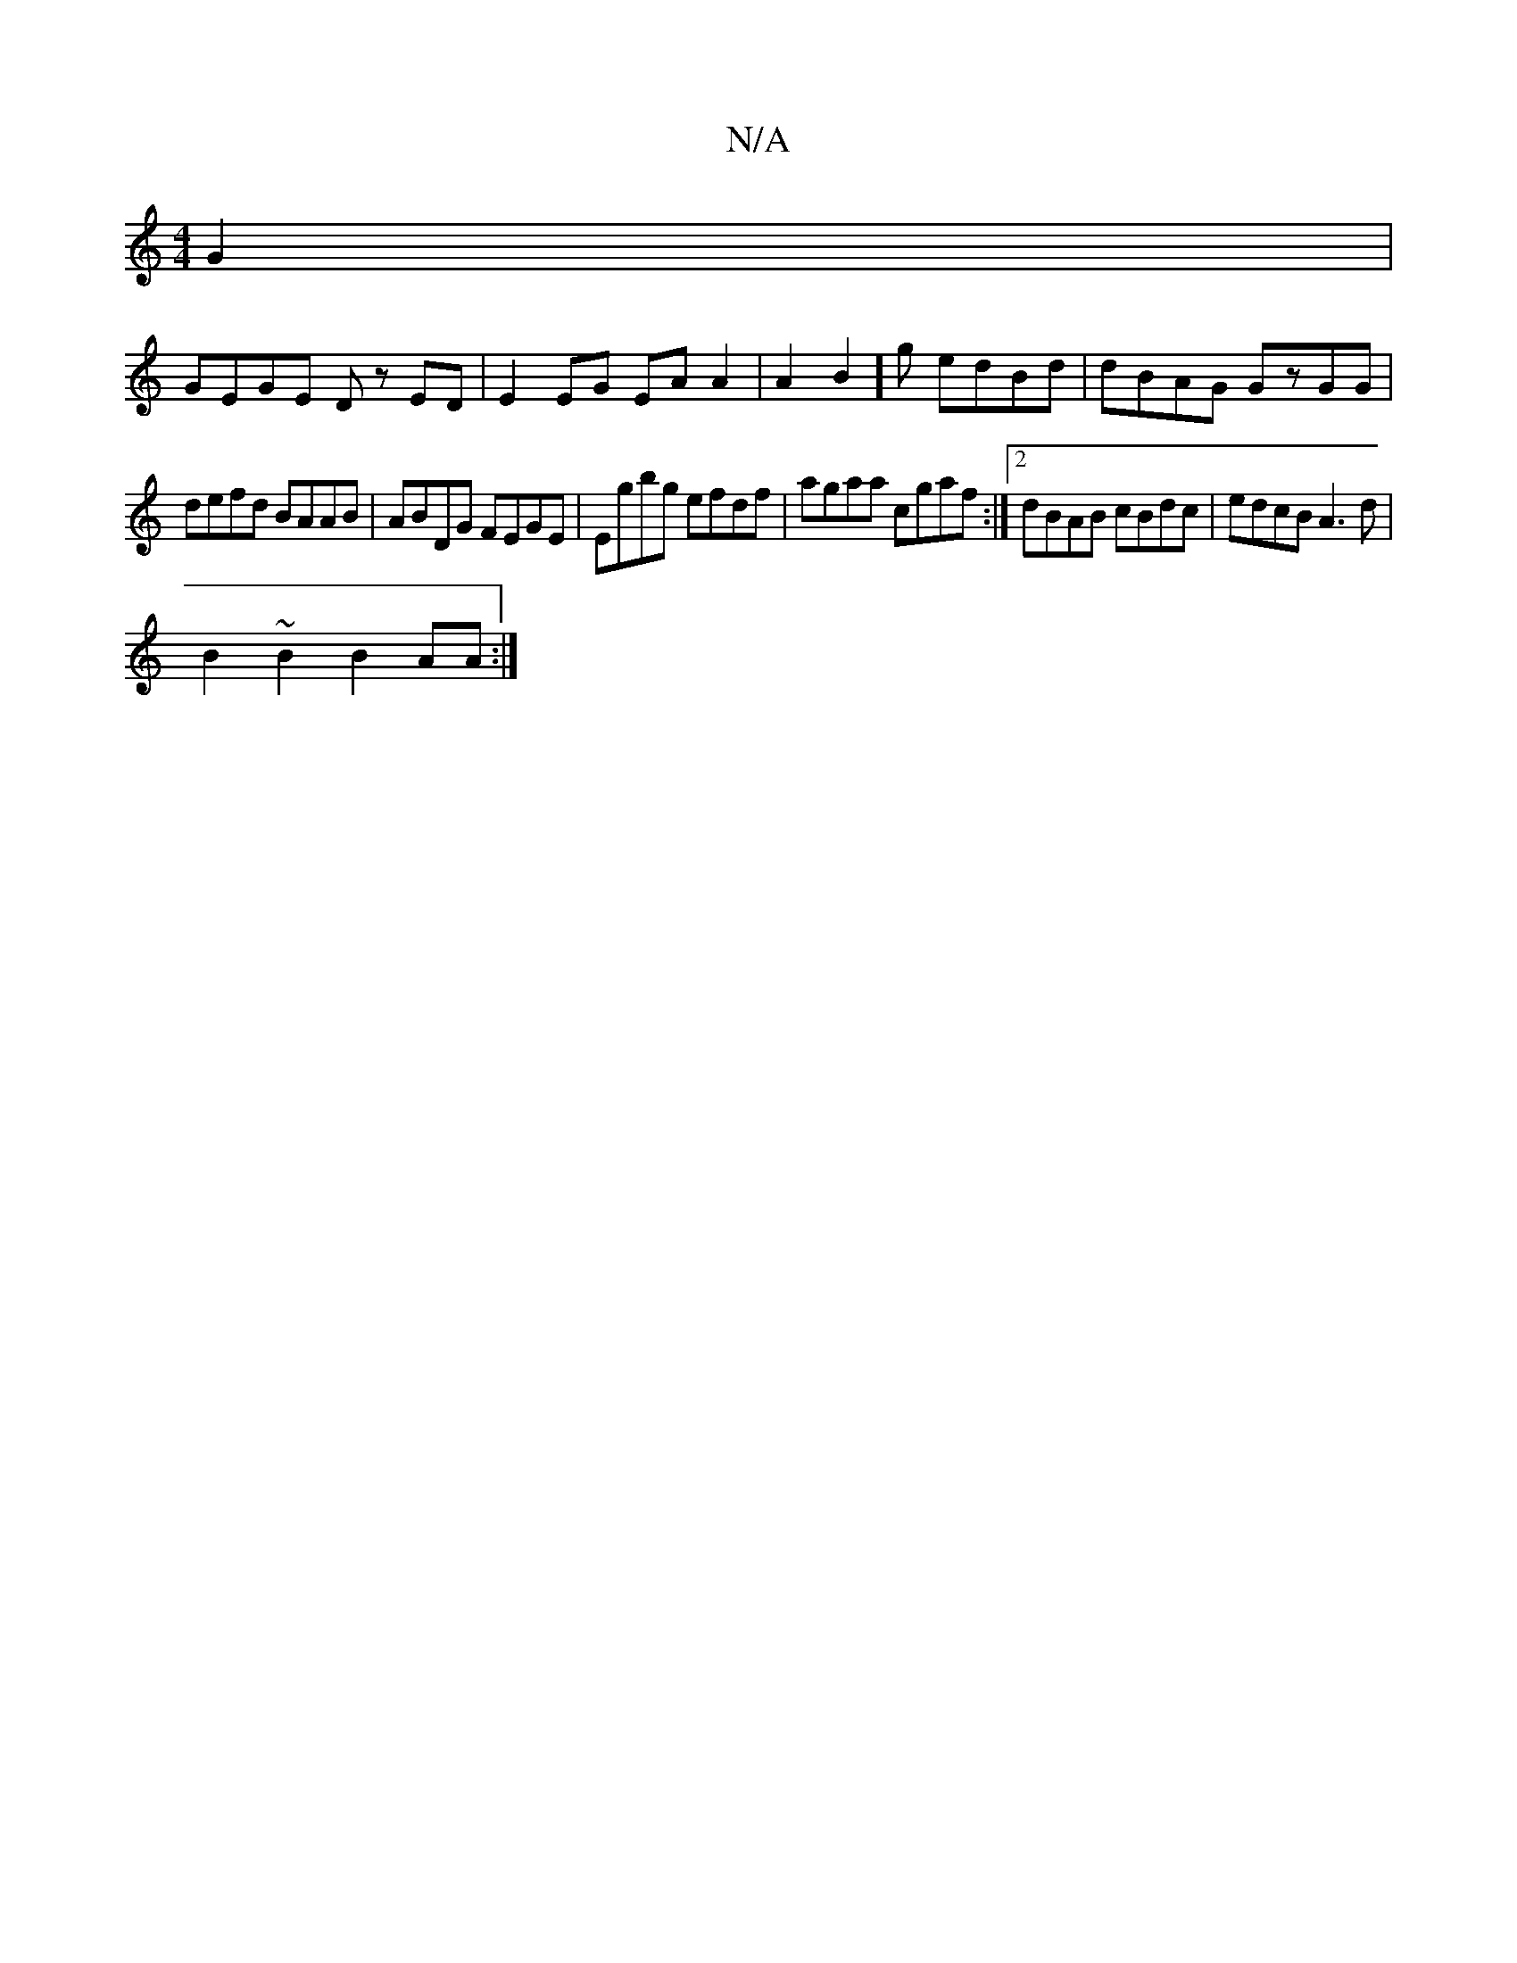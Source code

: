 X:1
T:N/A
M:4/4
R:N/A
K:Cmajor
G2 |
GEGE Dz ED | E2 EG EA A2 | A2 B2]g edBd | dBAG GzGG |
defd BAAB|ABDG FEGE|Egbg efdf|agaa cgaf:|2 dBAB cBdc|edcB A3d|
B2~B2 B2AA:|

eg f2 gagb|
e3 B GBdg | egc>a f2 a2 | abag f2 ef | ~g2 g2 e3 |fa